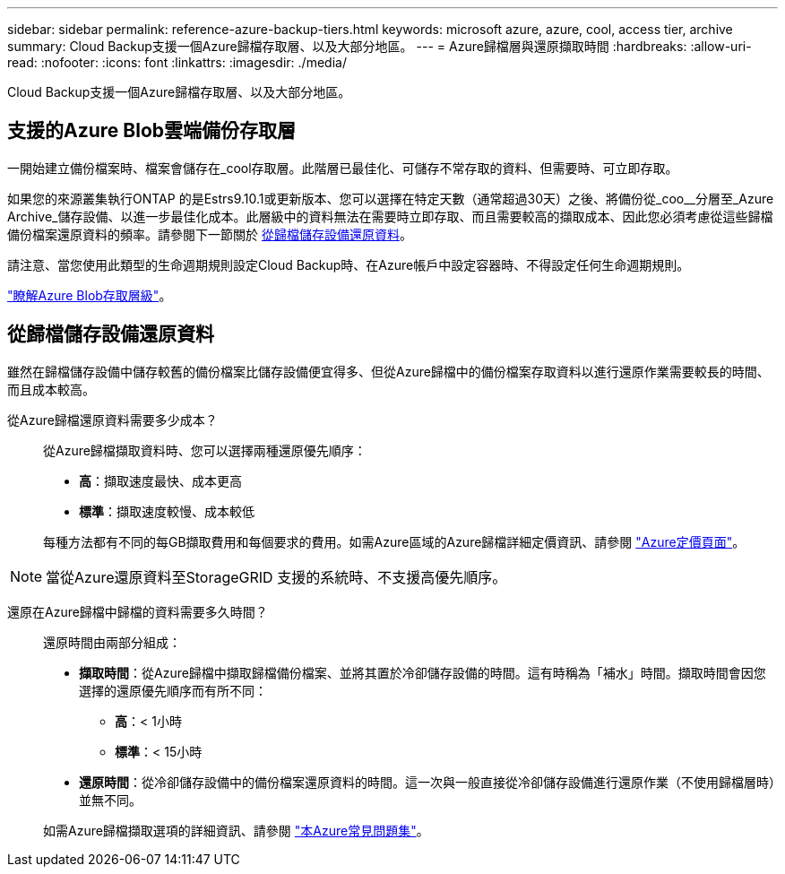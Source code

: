 ---
sidebar: sidebar 
permalink: reference-azure-backup-tiers.html 
keywords: microsoft azure, azure, cool, access tier, archive 
summary: Cloud Backup支援一個Azure歸檔存取層、以及大部分地區。 
---
= Azure歸檔層與還原擷取時間
:hardbreaks:
:allow-uri-read: 
:nofooter: 
:icons: font
:linkattrs: 
:imagesdir: ./media/


[role="lead"]
Cloud Backup支援一個Azure歸檔存取層、以及大部分地區。



== 支援的Azure Blob雲端備份存取層

一開始建立備份檔案時、檔案會儲存在_cool存取層。此階層已最佳化、可儲存不常存取的資料、但需要時、可立即存取。

如果您的來源叢集執行ONTAP 的是Estrs9.10.1或更新版本、您可以選擇在特定天數（通常超過30天）之後、將備份從_coo__分層至_Azure Archive_儲存設備、以進一步最佳化成本。此層級中的資料無法在需要時立即存取、而且需要較高的擷取成本、因此您必須考慮從這些歸檔備份檔案還原資料的頻率。請參閱下一節關於 <<從歸檔儲存設備還原資料,從歸檔儲存設備還原資料>>。

請注意、當您使用此類型的生命週期規則設定Cloud Backup時、在Azure帳戶中設定容器時、不得設定任何生命週期規則。

https://docs.microsoft.com/en-us/azure/storage/blobs/access-tiers-overview["瞭解Azure Blob存取層級"^]。



== 從歸檔儲存設備還原資料

雖然在歸檔儲存設備中儲存較舊的備份檔案比儲存設備便宜得多、但從Azure歸檔中的備份檔案存取資料以進行還原作業需要較長的時間、而且成本較高。

從Azure歸檔還原資料需要多少成本？:: 從Azure歸檔擷取資料時、您可以選擇兩種還原優先順序：
+
--
* *高*：擷取速度最快、成本更高
* *標準*：擷取速度較慢、成本較低


每種方法都有不同的每GB擷取費用和每個要求的費用。如需Azure區域的Azure歸檔詳細定價資訊、請參閱 https://azure.microsoft.com/en-us/pricing/details/storage/blobs/["Azure定價頁面"^]。

--



NOTE: 當從Azure還原資料至StorageGRID 支援的系統時、不支援高優先順序。

還原在Azure歸檔中歸檔的資料需要多久時間？:: 還原時間由兩部分組成：
+
--
* *擷取時間*：從Azure歸檔中擷取歸檔備份檔案、並將其置於冷卻儲存設備的時間。這有時稱為「補水」時間。擷取時間會因您選擇的還原優先順序而有所不同：
+
** *高*：< 1小時
** *標準*：< 15小時


* *還原時間*：從冷卻儲存設備中的備份檔案還原資料的時間。這一次與一般直接從冷卻儲存設備進行還原作業（不使用歸檔層時）並無不同。


如需Azure歸檔擷取選項的詳細資訊、請參閱 https://azure.microsoft.com/en-us/pricing/details/storage/blobs/#faq["本Azure常見問題集"^]。

--

